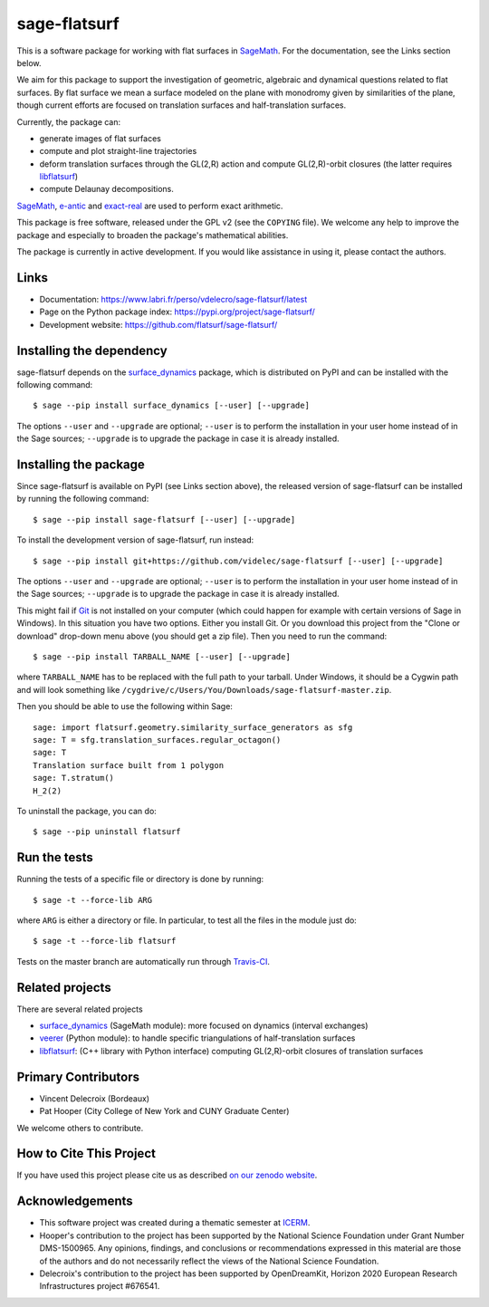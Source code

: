 sage-flatsurf
=============

This is a software package for working with flat surfaces in `SageMath`_.
For the documentation, see the Links section below.

We aim for this package to support the investigation of geometric, algebraic and
dynamical questions related to flat surfaces. By flat surface we mean a surface
modeled on the plane with monodromy given by similarities of the plane, though
current efforts are focused on translation surfaces and half-translation
surfaces.

Currently, the package can:

- generate images of flat surfaces

- compute and plot straight-line trajectories

- deform translation surfaces through the GL(2,R) action and
  compute GL(2,R)-orbit closures (the latter requires `libflatsurf`_)

- compute Delaunay decompositions.

`SageMath`_, `e-antic`_ and `exact-real`_ are used to perform exact arithmetic.

This package is free software, released under the GPL v2 (see the ``COPYING``
file). We welcome any help to improve the package and especially to broaden
the package's mathematical abilities.

The package is currently in active development. If you would like assistance
in using it, please contact the authors.

Links
-----

* Documentation: https://www.labri.fr/perso/vdelecro/sage-flatsurf/latest

* Page on the Python package index: https://pypi.org/project/sage-flatsurf/

* Development website: https://github.com/flatsurf/sage-flatsurf/

Installing the dependency
-------------------------

sage-flatsurf depends on the `surface_dynamics`_ package, which is
distributed on PyPI and can be installed with the following command::

    $ sage --pip install surface_dynamics [--user] [--upgrade]

The options ``--user`` and ``--upgrade`` are optional; ``--user`` is to
perform the installation in your user home instead of in the Sage sources;
``--upgrade`` is to upgrade the package in case it is already installed.

Installing the package
----------------------

Since sage-flatsurf is available on PyPI (see Links section above),
the released version of sage-flatsurf can be installed by running the following command::

    $ sage --pip install sage-flatsurf [--user] [--upgrade]

To install the development version of sage-flatsurf, run instead::

    $ sage --pip install git+https://github.com/videlec/sage-flatsurf [--user] [--upgrade]

The options ``--user`` and ``--upgrade`` are optional; ``--user`` is to
perform the installation in your user home instead of in the Sage sources;
``--upgrade`` is to upgrade the package in case it is already installed.

This might fail if `Git <https://git-scm.com/>`_ is not installed on your
computer (which could happen for example with certain versions of Sage in Windows).
In this situation you have two options. Either you install Git. Or you download
this project from the "Clone or download" drop-down menu above (you should get
a zip file). Then you need to run the command::

    $ sage --pip install TARBALL_NAME [--user] [--upgrade]

where ``TARBALL_NAME`` has to be replaced with the full path to your tarball.
Under Windows, it should be a Cygwin path and will look something like
``/cygdrive/c/Users/You/Downloads/sage-flatsurf-master.zip``.

Then you should be able to use the following within Sage::

    sage: import flatsurf.geometry.similarity_surface_generators as sfg
    sage: T = sfg.translation_surfaces.regular_octagon()
    sage: T
    Translation surface built from 1 polygon
    sage: T.stratum()
    H_2(2)

To uninstall the package, you can do::

    $ sage --pip uninstall flatsurf

Run the tests
-------------

Running the tests of a specific file or directory is done by running::

    $ sage -t --force-lib ARG

where ``ARG`` is either a directory or file. In particular, to test all the
files in the module just do::

    $ sage -t --force-lib flatsurf

Tests on the master branch are automatically run through
`Travis-CI <https://travis-ci.org/github/flatsurf/sage-flatsurf>`_.

Related projects
----------------

There are several related projects

* `surface_dynamics`_ (SageMath module): more focused on dynamics (interval
  exchanges)

* `veerer`_ (Python module): to handle specific triangulations of
  half-translation surfaces

* `libflatsurf`_: (C++ library with Python interface) computing GL(2,R)-orbit
  closures of translation surfaces

Primary Contributors
--------------------

* Vincent Delecroix (Bordeaux)
* Pat Hooper (City College of New York and CUNY Graduate Center)

We welcome others to contribute.

How to Cite This Project
-------------------------

If you have used this project please cite us as described `on our zenodo
website <https://zenodo.org/badge/latestdoi/13970050>`_.

Acknowledgements
----------------

* This software project was created during a thematic semester at
  `ICERM <https://icerm.brown.edu>`_.
* Hooper's contribution to the project has been supported by the National
  Science Foundation under Grant Number DMS-1500965. Any opinions, findings,
  and conclusions or recommendations expressed in this material are those of
  the authors and do not necessarily reflect the views of the National
  Science Foundation.
* Delecroix's contribution to the project has been supported by OpenDreamKit,
  Horizon 2020 European Research Infrastructures project #676541.

.. _SageMath: https://www.sagemath.org
.. _surface_dynamics: https://gitlab.com/videlec/surface_dynamics
.. _veerer: https://gitlab.com/videlec/veerer/
.. _libflatsurf: https://github.com/flatsurf/flatsurf
.. _e-antic: https://github.com/videlec/e-antic
.. _exact-real: https://github.com/flatsurf/exact-real
